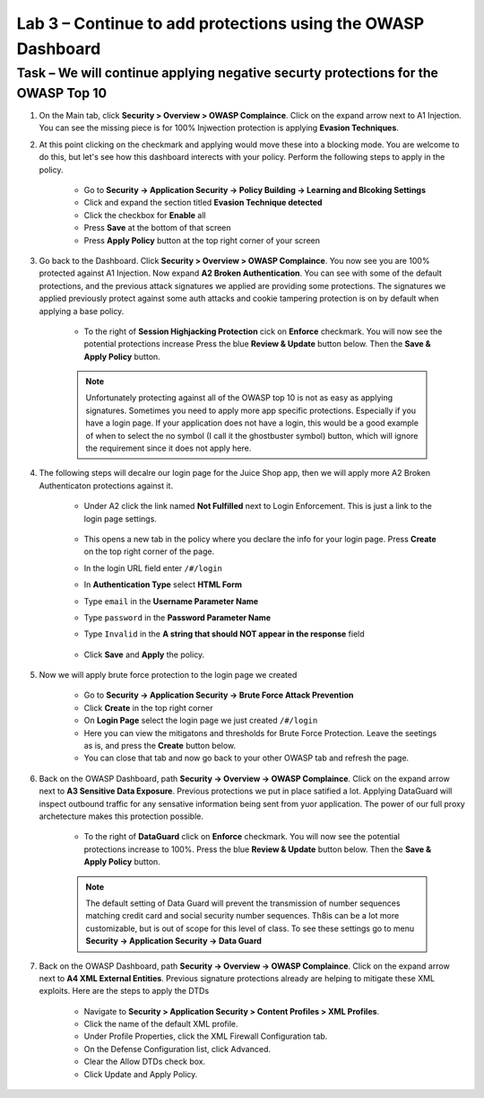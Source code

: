 Lab 3 – Continue to add protections using the OWASP Dashboard
---------------------------------------------------------------


Task – We will continue applying negative securty protections for the OWASP Top 10
~~~~~~~~~~~~~~~~~~~~~~~~~~~~~~~~~~~~~~~~~~~~~~~~~~~~~~~~~~~~~~~~~~~~~~~~~~~~~~~~~~~~~~~~~~~~~

#. On the Main tab, click **Security > Overview > OWASP Complaince**. Click on the expand arrow next to A1 Injection.  You can see the missing piece is for 100% Injwection protection is applying **Evasion Techniques**.  


#. At this point clicking on the checkmark and applying would move these into a blocking mode.  You are welcome to do this, but let's see how this dashboard interects with your policy.  Perform the following steps to apply in the policy.

    - Go to **Security -> Application Security -> Policy Building -> Learning and Blcoking Settings**
    - Click and expand the section titled **Evasion Technique detected** 
    - Click the checkbox for **Enable** all
    - Press **Save** at the bottom of that screen
    - Press **Apply Policy** button at the top right corner of your screen

    .. image:: /_static/class9/evasiontechniques.png

#. Go back to the Dashboard.  Click **Security > Overview > OWASP Complaince**.  You now see you are 100% protected against A1 Injection.  Now expand **A2 Broken Authentication**.  You can see with some of the default protections, and the previous attack signatures we applied are providing some protections.  The signatures we applied previously protect against some auth attacks and cookie tampering protection is on by default when applying a base policy.

    - To the right of **Session Highjacking Protection** cick on **Enforce** checkmark.  You will now see the potential protections increase  Press the blue **Review & Update** button below.  Then the  **Save & Apply Policy** button.

    .. Note:: Unfortunately protecting against all of the OWASP top 10 is not as easy as applying signatures.  Sometimes you need to apply more app specific protections.  Especially if you have a login page.  If your application does not have a login, this would be a good example of when to select the no symbol (I call it the ghostbuster symbol) button, which will ignore the requirement since it does not apply here.

#. The following steps will decalre our login page for the Juice Shop app, then we will apply more A2 Broken Authenticaton protections against it.

    - Under A2 click the link named **Not Fulfilled** next to Login Enforcement.  This is just a link to the login page settings.  

        .. image:: /_static/class9/loginenforcement.png

    - This opens a new tab in the policy where you declare the info for your login page.  Press **Create** on the top right corner of the page.  
    - In the login URL field enter ``/#/login``
    - In **Authentication Type** select **HTML Form**
    - Type ``email`` in the **Username Parameter Name**
    - Type ``password`` in the **Password Parameter Name**
    - Type ``Invalid`` in the **A string that should NOT appear in the response** field

        .. image:: /_static/class9/loginform.png
    - Click **Save** and **Apply** the policy.  

#. Now we will apply brute force protection to the login page we created

    - Go to **Security -> Application Security -> Brute Force Attack Prevention**
    - Click **Create** in the top right corner
    - On **Login Page** select the login page we just created ``/#/login``
    - Here you can view the mitigatons and thresholds for Brute Force Protection.  Leave the seetings as is, and press the **Create** button below.
    - You can close that tab and now go back to your other OWASP tab and refresh the page.

#. Back on the OWASP Dashboard, path **Security -> Overview -> OWASP Complaince**. Click on the expand arrow next to **A3 Sensitive Data Exposure**.  Previous protections we put in place satified a lot.  Applying DataGuard will inspect outbound traffic for any sensative information being sent from yuor application.  The power of our full proxy archetecture makes this protection possible.

    - To the right of **DataGuard** click on **Enforce** checkmark.  You will now see the potential protections increase to 100%.  Press the blue **Review & Update** button below.  Then the  **Save & Apply Policy** button.

    .. Note:: The default setting of Data Guard will prevent the transmission of number sequences matching credit card and social security number sequences.  Th8is can be a lot more customizable, but is out of scope for this level of class.  To see these settings go to menu **Security -> Application Security -> Data Guard**

#. Back on the OWASP Dashboard, path **Security -> Overview -> OWASP Complaince**. Click on the expand arrow next to **A4  XML External Entities**.  Previous signature protections already are helping to mitigate these XML exploits.  Here are the steps to apply the DTDs 

    - Navigate to **Security > Application Security > Content Profiles > XML Profiles**.
    - Click the name of the default XML profile.
    - Under Profile Properties, click the XML Firewall Configuration tab.
    - On the Defense Configuration list, click Advanced.
    - Clear the Allow DTDs check box.
    - Click Update and Apply Policy.